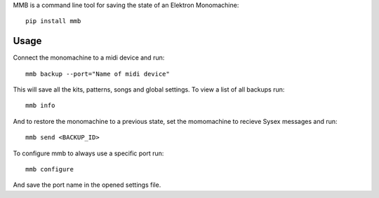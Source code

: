 MMB is a command line tool for saving the state of an Elektron Monomachine::

    pip install mmb

Usage
-----

Connect the monomachine to a midi device and run::

    mmb backup --port="Name of midi device"

This will save all the kits, patterns, songs and global settings. To view a
list of all backups run::

    mmb info

And to restore the monomachine to a previous state, set the momomachine to
recieve Sysex messages and run::

    mmb send <BACKUP_ID>

To configure mmb to always use a specific port run::

    mmb configure

And save the port name in the opened settings file.

